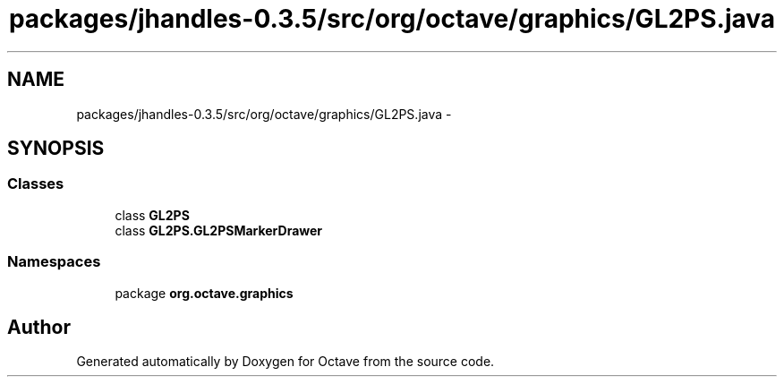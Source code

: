 .TH "packages/jhandles-0.3.5/src/org/octave/graphics/GL2PS.java" 3 "Tue Nov 27 2012" "Version 3.2" "Octave" \" -*- nroff -*-
.ad l
.nh
.SH NAME
packages/jhandles-0.3.5/src/org/octave/graphics/GL2PS.java \- 
.SH SYNOPSIS
.br
.PP
.SS "Classes"

.in +1c
.ti -1c
.RI "class \fBGL2PS\fP"
.br
.ti -1c
.RI "class \fBGL2PS\&.GL2PSMarkerDrawer\fP"
.br
.in -1c
.SS "Namespaces"

.in +1c
.ti -1c
.RI "package \fBorg\&.octave\&.graphics\fP"
.br
.in -1c
.SH "Author"
.PP 
Generated automatically by Doxygen for Octave from the source code\&.
